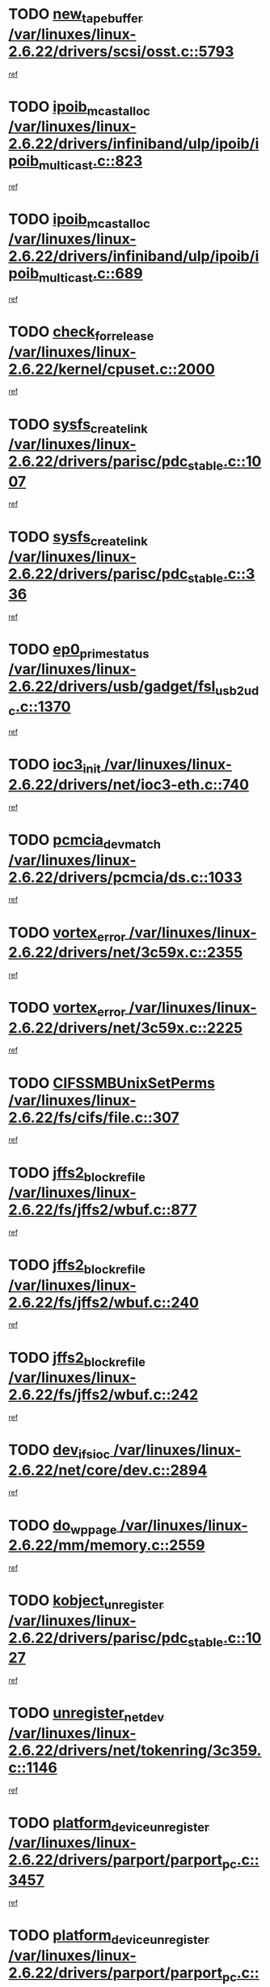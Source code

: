 * TODO [[view:/var/linuxes/linux-2.6.22/drivers/scsi/osst.c::face=ovl-face1::linb=5793::colb=10::cole=25][new_tape_buffer /var/linuxes/linux-2.6.22/drivers/scsi/osst.c::5793]]
[[view:/var/linuxes/linux-2.6.22/drivers/scsi/osst.c::face=ovl-face2::linb=5756::colb=1::cole=11][ref]]
* TODO [[view:/var/linuxes/linux-2.6.22/drivers/infiniband/ulp/ipoib/ipoib_multicast.c::face=ovl-face1::linb=823::colb=12::cole=29][ipoib_mcast_alloc /var/linuxes/linux-2.6.22/drivers/infiniband/ulp/ipoib/ipoib_multicast.c::823]]
[[view:/var/linuxes/linux-2.6.22/drivers/infiniband/ulp/ipoib/ipoib_multicast.c::face=ovl-face2::linb=793::colb=1::cole=10][ref]]
* TODO [[view:/var/linuxes/linux-2.6.22/drivers/infiniband/ulp/ipoib/ipoib_multicast.c::face=ovl-face1::linb=689::colb=10::cole=27][ipoib_mcast_alloc /var/linuxes/linux-2.6.22/drivers/infiniband/ulp/ipoib/ipoib_multicast.c::689]]
[[view:/var/linuxes/linux-2.6.22/drivers/infiniband/ulp/ipoib/ipoib_multicast.c::face=ovl-face2::linb=673::colb=1::cole=10][ref]]
* TODO [[view:/var/linuxes/linux-2.6.22/kernel/cpuset.c::face=ovl-face1::linb=2000::colb=2::cole=19][check_for_release /var/linuxes/linux-2.6.22/kernel/cpuset.c::2000]]
[[view:/var/linuxes/linux-2.6.22/kernel/cpuset.c::face=ovl-face2::linb=1991::colb=1::cole=10][ref]]
* TODO [[view:/var/linuxes/linux-2.6.22/drivers/parisc/pdc_stable.c::face=ovl-face1::linb=1007::colb=3::cole=20][sysfs_create_link /var/linuxes/linux-2.6.22/drivers/parisc/pdc_stable.c::1007]]
[[view:/var/linuxes/linux-2.6.22/drivers/parisc/pdc_stable.c::face=ovl-face2::linb=1002::colb=2::cole=12][ref]]
* TODO [[view:/var/linuxes/linux-2.6.22/drivers/parisc/pdc_stable.c::face=ovl-face1::linb=336::colb=1::cole=18][sysfs_create_link /var/linuxes/linux-2.6.22/drivers/parisc/pdc_stable.c::336]]
[[view:/var/linuxes/linux-2.6.22/drivers/parisc/pdc_stable.c::face=ovl-face2::linb=327::colb=1::cole=11][ref]]
* TODO [[view:/var/linuxes/linux-2.6.22/drivers/usb/gadget/fsl_usb2_udc.c::face=ovl-face1::linb=1370::colb=7::cole=23][ep0_prime_status /var/linuxes/linux-2.6.22/drivers/usb/gadget/fsl_usb2_udc.c::1370]]
[[view:/var/linuxes/linux-2.6.22/drivers/usb/gadget/fsl_usb2_udc.c::face=ovl-face2::linb=1352::colb=3::cole=12][ref]]
* TODO [[view:/var/linuxes/linux-2.6.22/drivers/net/ioc3-eth.c::face=ovl-face1::linb=740::colb=1::cole=10][ioc3_init /var/linuxes/linux-2.6.22/drivers/net/ioc3-eth.c::740]]
[[view:/var/linuxes/linux-2.6.22/drivers/net/ioc3-eth.c::face=ovl-face2::linb=724::colb=1::cole=10][ref]]
* TODO [[view:/var/linuxes/linux-2.6.22/drivers/pcmcia/ds.c::face=ovl-face1::linb=1033::colb=6::cole=21][pcmcia_devmatch /var/linuxes/linux-2.6.22/drivers/pcmcia/ds.c::1033]]
[[view:/var/linuxes/linux-2.6.22/drivers/pcmcia/ds.c::face=ovl-face2::linb=1029::colb=1::cole=10][ref]]
* TODO [[view:/var/linuxes/linux-2.6.22/drivers/net/3c59x.c::face=ovl-face1::linb=2355::colb=3::cole=15][vortex_error /var/linuxes/linux-2.6.22/drivers/net/3c59x.c::2355]]
[[view:/var/linuxes/linux-2.6.22/drivers/net/3c59x.c::face=ovl-face2::linb=2274::colb=1::cole=10][ref]]
* TODO [[view:/var/linuxes/linux-2.6.22/drivers/net/3c59x.c::face=ovl-face1::linb=2225::colb=3::cole=15][vortex_error /var/linuxes/linux-2.6.22/drivers/net/3c59x.c::2225]]
[[view:/var/linuxes/linux-2.6.22/drivers/net/3c59x.c::face=ovl-face2::linb=2165::colb=1::cole=10][ref]]
* TODO [[view:/var/linuxes/linux-2.6.22/fs/cifs/file.c::face=ovl-face1::linb=307::colb=3::cole=22][CIFSSMBUnixSetPerms /var/linuxes/linux-2.6.22/fs/cifs/file.c::307]]
[[view:/var/linuxes/linux-2.6.22/fs/cifs/file.c::face=ovl-face2::linb=291::colb=1::cole=11][ref]]
* TODO [[view:/var/linuxes/linux-2.6.22/fs/jffs2/wbuf.c::face=ovl-face1::linb=877::colb=1::cole=19][jffs2_block_refile /var/linuxes/linux-2.6.22/fs/jffs2/wbuf.c::877]]
[[view:/var/linuxes/linux-2.6.22/fs/jffs2/wbuf.c::face=ovl-face2::linb=874::colb=1::cole=10][ref]]
* TODO [[view:/var/linuxes/linux-2.6.22/fs/jffs2/wbuf.c::face=ovl-face1::linb=240::colb=2::cole=20][jffs2_block_refile /var/linuxes/linux-2.6.22/fs/jffs2/wbuf.c::240]]
[[view:/var/linuxes/linux-2.6.22/fs/jffs2/wbuf.c::face=ovl-face2::linb=238::colb=1::cole=10][ref]]
* TODO [[view:/var/linuxes/linux-2.6.22/fs/jffs2/wbuf.c::face=ovl-face1::linb=242::colb=2::cole=20][jffs2_block_refile /var/linuxes/linux-2.6.22/fs/jffs2/wbuf.c::242]]
[[view:/var/linuxes/linux-2.6.22/fs/jffs2/wbuf.c::face=ovl-face2::linb=238::colb=1::cole=10][ref]]
* TODO [[view:/var/linuxes/linux-2.6.22/net/core/dev.c::face=ovl-face1::linb=2894::colb=9::cole=19][dev_ifsioc /var/linuxes/linux-2.6.22/net/core/dev.c::2894]]
[[view:/var/linuxes/linux-2.6.22/net/core/dev.c::face=ovl-face2::linb=2893::colb=3::cole=12][ref]]
* TODO [[view:/var/linuxes/linux-2.6.22/mm/memory.c::face=ovl-face1::linb=2559::colb=10::cole=20][do_wp_page /var/linuxes/linux-2.6.22/mm/memory.c::2559]]
[[view:/var/linuxes/linux-2.6.22/mm/memory.c::face=ovl-face2::linb=2554::colb=1::cole=10][ref]]
* TODO [[view:/var/linuxes/linux-2.6.22/drivers/parisc/pdc_stable.c::face=ovl-face1::linb=1027::colb=3::cole=21][kobject_unregister /var/linuxes/linux-2.6.22/drivers/parisc/pdc_stable.c::1027]]
[[view:/var/linuxes/linux-2.6.22/drivers/parisc/pdc_stable.c::face=ovl-face2::linb=1025::colb=2::cole=11][ref]]
* TODO [[view:/var/linuxes/linux-2.6.22/drivers/net/tokenring/3c359.c::face=ovl-face1::linb=1146::colb=4::cole=21][unregister_netdev /var/linuxes/linux-2.6.22/drivers/net/tokenring/3c359.c::1146]]
[[view:/var/linuxes/linux-2.6.22/drivers/net/tokenring/3c359.c::face=ovl-face2::linb=1061::colb=1::cole=10][ref]]
* TODO [[view:/var/linuxes/linux-2.6.22/drivers/parport/parport_pc.c::face=ovl-face1::linb=3457::colb=3::cole=29][platform_device_unregister /var/linuxes/linux-2.6.22/drivers/parport/parport_pc.c::3457]]
[[view:/var/linuxes/linux-2.6.22/drivers/parport/parport_pc.c::face=ovl-face2::linb=3449::colb=1::cole=10][ref]]
* TODO [[view:/var/linuxes/linux-2.6.22/drivers/parport/parport_pc.c::face=ovl-face1::linb=3457::colb=3::cole=29][platform_device_unregister /var/linuxes/linux-2.6.22/drivers/parport/parport_pc.c::3457]]
[[view:/var/linuxes/linux-2.6.22/drivers/parport/parport_pc.c::face=ovl-face2::linb=3461::colb=2::cole=11][ref]]
* TODO [[view:/var/linuxes/linux-2.6.22/ipc/mqueue.c::face=ovl-face1::linb=976::colb=1::cole=5][fput /var/linuxes/linux-2.6.22/ipc/mqueue.c::976]]
[[view:/var/linuxes/linux-2.6.22/ipc/mqueue.c::face=ovl-face2::linb=939::colb=1::cole=10][ref]]
* TODO [[view:/var/linuxes/linux-2.6.22/ipc/mqueue.c::face=ovl-face1::linb=896::colb=1::cole=5][fput /var/linuxes/linux-2.6.22/ipc/mqueue.c::896]]
[[view:/var/linuxes/linux-2.6.22/ipc/mqueue.c::face=ovl-face2::linb=864::colb=1::cole=10][ref]]
* TODO [[view:/var/linuxes/linux-2.6.22/mm/mmap.c::face=ovl-face1::linb=623::colb=3::cole=7][fput /var/linuxes/linux-2.6.22/mm/mmap.c::623]]
[[view:/var/linuxes/linux-2.6.22/mm/mmap.c::face=ovl-face2::linb=535::colb=2::cole=11][ref]]
* TODO [[view:/var/linuxes/linux-2.6.22/mm/mmap.c::face=ovl-face1::linb=623::colb=3::cole=7][fput /var/linuxes/linux-2.6.22/mm/mmap.c::623]]
[[view:/var/linuxes/linux-2.6.22/mm/mmap.c::face=ovl-face2::linb=563::colb=2::cole=11][ref]]
* TODO [[view:/var/linuxes/linux-2.6.22/drivers/usb/gadget/inode.c::face=ovl-face1::linb=605::colb=2::cole=14][aio_complete /var/linuxes/linux-2.6.22/drivers/usb/gadget/inode.c::605]]
[[view:/var/linuxes/linux-2.6.22/drivers/usb/gadget/inode.c::face=ovl-face2::linb=592::colb=1::cole=10][ref]]
* TODO [[view:/var/linuxes/linux-2.6.22/drivers/usb/gadget/goku_udc.c::face=ovl-face1::linb=1585::colb=2::cole=9][command /var/linuxes/linux-2.6.22/drivers/usb/gadget/goku_udc.c::1585]]
[[view:/var/linuxes/linux-2.6.22/drivers/usb/gadget/goku_udc.c::face=ovl-face2::linb=1578::colb=1::cole=10][ref]]
* TODO [[view:/var/linuxes/linux-2.6.22/drivers/usb/gadget/goku_udc.c::face=ovl-face1::linb=1694::colb=2::cole=11][ep0_setup /var/linuxes/linux-2.6.22/drivers/usb/gadget/goku_udc.c::1694]]
[[view:/var/linuxes/linux-2.6.22/drivers/usb/gadget/goku_udc.c::face=ovl-face2::linb=1607::colb=1::cole=10][ref]]
* TODO [[view:/var/linuxes/linux-2.6.22/drivers/usb/gadget/goku_udc.c::face=ovl-face1::linb=1694::colb=2::cole=11][ep0_setup /var/linuxes/linux-2.6.22/drivers/usb/gadget/goku_udc.c::1694]]
[[view:/var/linuxes/linux-2.6.22/drivers/usb/gadget/goku_udc.c::face=ovl-face2::linb=1660::colb=5::cole=14][ref]]
* TODO [[view:/var/linuxes/linux-2.6.22/drivers/usb/gadget/goku_udc.c::face=ovl-face1::linb=1694::colb=2::cole=11][ep0_setup /var/linuxes/linux-2.6.22/drivers/usb/gadget/goku_udc.c::1694]]
[[view:/var/linuxes/linux-2.6.22/drivers/usb/gadget/goku_udc.c::face=ovl-face2::linb=1675::colb=5::cole=14][ref]]
* TODO [[view:/var/linuxes/linux-2.6.22/drivers/usb/gadget/goku_udc.c::face=ovl-face1::linb=1701::colb=3::cole=7][nuke /var/linuxes/linux-2.6.22/drivers/usb/gadget/goku_udc.c::1701]]
[[view:/var/linuxes/linux-2.6.22/drivers/usb/gadget/goku_udc.c::face=ovl-face2::linb=1607::colb=1::cole=10][ref]]
* TODO [[view:/var/linuxes/linux-2.6.22/drivers/usb/gadget/goku_udc.c::face=ovl-face1::linb=1701::colb=3::cole=7][nuke /var/linuxes/linux-2.6.22/drivers/usb/gadget/goku_udc.c::1701]]
[[view:/var/linuxes/linux-2.6.22/drivers/usb/gadget/goku_udc.c::face=ovl-face2::linb=1660::colb=5::cole=14][ref]]
* TODO [[view:/var/linuxes/linux-2.6.22/drivers/usb/gadget/goku_udc.c::face=ovl-face1::linb=1701::colb=3::cole=7][nuke /var/linuxes/linux-2.6.22/drivers/usb/gadget/goku_udc.c::1701]]
[[view:/var/linuxes/linux-2.6.22/drivers/usb/gadget/goku_udc.c::face=ovl-face2::linb=1675::colb=5::cole=14][ref]]
* TODO [[view:/var/linuxes/linux-2.6.22/drivers/usb/gadget/goku_udc.c::face=ovl-face1::linb=1619::colb=3::cole=16][stop_activity /var/linuxes/linux-2.6.22/drivers/usb/gadget/goku_udc.c::1619]]
[[view:/var/linuxes/linux-2.6.22/drivers/usb/gadget/goku_udc.c::face=ovl-face2::linb=1607::colb=1::cole=10][ref]]
* TODO [[view:/var/linuxes/linux-2.6.22/drivers/usb/gadget/goku_udc.c::face=ovl-face1::linb=1619::colb=3::cole=16][stop_activity /var/linuxes/linux-2.6.22/drivers/usb/gadget/goku_udc.c::1619]]
[[view:/var/linuxes/linux-2.6.22/drivers/usb/gadget/goku_udc.c::face=ovl-face2::linb=1660::colb=5::cole=14][ref]]
* TODO [[view:/var/linuxes/linux-2.6.22/drivers/usb/gadget/goku_udc.c::face=ovl-face1::linb=1619::colb=3::cole=16][stop_activity /var/linuxes/linux-2.6.22/drivers/usb/gadget/goku_udc.c::1619]]
[[view:/var/linuxes/linux-2.6.22/drivers/usb/gadget/goku_udc.c::face=ovl-face2::linb=1675::colb=5::cole=14][ref]]
* TODO [[view:/var/linuxes/linux-2.6.22/drivers/usb/gadget/goku_udc.c::face=ovl-face1::linb=1634::colb=5::cole=18][stop_activity /var/linuxes/linux-2.6.22/drivers/usb/gadget/goku_udc.c::1634]]
[[view:/var/linuxes/linux-2.6.22/drivers/usb/gadget/goku_udc.c::face=ovl-face2::linb=1607::colb=1::cole=10][ref]]
* TODO [[view:/var/linuxes/linux-2.6.22/drivers/usb/gadget/goku_udc.c::face=ovl-face1::linb=1634::colb=5::cole=18][stop_activity /var/linuxes/linux-2.6.22/drivers/usb/gadget/goku_udc.c::1634]]
[[view:/var/linuxes/linux-2.6.22/drivers/usb/gadget/goku_udc.c::face=ovl-face2::linb=1660::colb=5::cole=14][ref]]
* TODO [[view:/var/linuxes/linux-2.6.22/drivers/usb/gadget/goku_udc.c::face=ovl-face1::linb=1634::colb=5::cole=18][stop_activity /var/linuxes/linux-2.6.22/drivers/usb/gadget/goku_udc.c::1634]]
[[view:/var/linuxes/linux-2.6.22/drivers/usb/gadget/goku_udc.c::face=ovl-face2::linb=1675::colb=5::cole=14][ref]]
* TODO [[view:/var/linuxes/linux-2.6.22/drivers/usb/gadget/goku_udc.c::face=ovl-face1::linb=1630::colb=4::cole=13][ep0_start /var/linuxes/linux-2.6.22/drivers/usb/gadget/goku_udc.c::1630]]
[[view:/var/linuxes/linux-2.6.22/drivers/usb/gadget/goku_udc.c::face=ovl-face2::linb=1607::colb=1::cole=10][ref]]
* TODO [[view:/var/linuxes/linux-2.6.22/drivers/usb/gadget/goku_udc.c::face=ovl-face1::linb=1630::colb=4::cole=13][ep0_start /var/linuxes/linux-2.6.22/drivers/usb/gadget/goku_udc.c::1630]]
[[view:/var/linuxes/linux-2.6.22/drivers/usb/gadget/goku_udc.c::face=ovl-face2::linb=1660::colb=5::cole=14][ref]]
* TODO [[view:/var/linuxes/linux-2.6.22/drivers/usb/gadget/goku_udc.c::face=ovl-face1::linb=1630::colb=4::cole=13][ep0_start /var/linuxes/linux-2.6.22/drivers/usb/gadget/goku_udc.c::1630]]
[[view:/var/linuxes/linux-2.6.22/drivers/usb/gadget/goku_udc.c::face=ovl-face2::linb=1675::colb=5::cole=14][ref]]
* TODO [[view:/var/linuxes/linux-2.6.22/drivers/usb/gadget/goku_udc.c::face=ovl-face1::linb=1456::colb=2::cole=12][udc_enable /var/linuxes/linux-2.6.22/drivers/usb/gadget/goku_udc.c::1456]]
[[view:/var/linuxes/linux-2.6.22/drivers/usb/gadget/goku_udc.c::face=ovl-face2::linb=1452::colb=2::cole=11][ref]]
